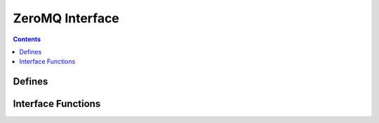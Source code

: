ZeroMQ Interface
================

.. autocmodule:: interfaces/csp_if_zmqhub.h

.. contents::
    :depth: 3

Defines
-------

.. autocmacro:: interfaces/csp_if_zmqhub.h::CSP_ZMQ_MTU
.. autocmacro:: interfaces/csp_if_zmqhub.h::CSP_ZMQPROXY_SUBSCRIBE_PORT
.. autocmacro:: interfaces/csp_if_zmqhub.h::CSP_ZMQPROXY_PUBLISH_PORT
.. autocmacro:: interfaces/csp_if_zmqhub.h::CSP_ZMQHUB_IF_NAME

Interface Functions
-------------------

.. autocfunction:: interfaces/csp_if_zmqhub.h::csp_zmqhub_make_endpoint
.. autocfunction:: interfaces/csp_if_zmqhub.h::csp_zmqhub_init
.. autocfunction:: interfaces/csp_if_zmqhub.h::csp_zmqhub_init_w_endpoints
.. autocfunction:: interfaces/csp_if_zmqhub.h::csp_zmqhub_init_w_name_endpoints_rxfilter
.. autocfunction:: interfaces/csp_if_zmqhub.h::csp_zmqhub_init_filter2

